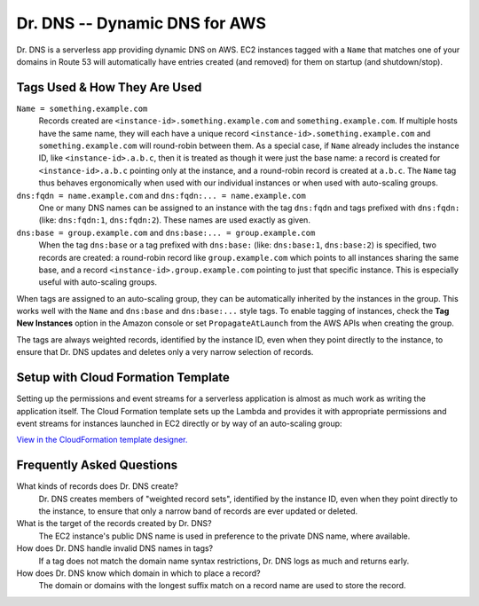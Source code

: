 ==============================
Dr. DNS -- Dynamic DNS for AWS
==============================

Dr. DNS is a serverless app providing dynamic DNS on AWS. EC2 instances tagged
with a ``Name`` that matches one of your domains in Route 53 will automatically
have entries created (and removed) for them on startup (and shutdown/stop).


-----------------------------
Tags Used & How They Are Used
-----------------------------

``Name = something.example.com``
    Records created are ``<instance-id>.something.example.com`` and
    ``something.example.com``. If multiple hosts have the same name, they will
    each have a unique record ``<instance-id>.something.example.com`` and
    ``something.example.com`` will round-robin between them. As a special case,
    if ``Name`` already includes the instance ID, like
    ``<instance-id>.a.b.c``, then it is treated as though it were just the
    base name: a record is created for ``<instance-id>.a.b.c`` pointing only at
    the instance, and a round-robin record is created at ``a.b.c``. The
    ``Name`` tag thus behaves ergonomically when used with our individual
    instances or when used with auto-scaling groups.

``dns:fqdn = name.example.com`` and ``dns:fqdn:... = name.example.com``
    One or many DNS names can be assigned to an instance with the tag
    ``dns:fqdn`` and tags prefixed with ``dns:fqdn:`` (like: ``dns:fqdn:1``,
    ``dns:fqdn:2``). These names are used exactly as given.

``dns:base = group.example.com`` and ``dns:base:... = group.example.com``
    When the tag ``dns:base`` or a tag prefixed with ``dns:base:`` (like:
    ``dns:base:1``, ``dns:base:2``) is specified, two records are created:
    a round-robin record like ``group.example.com`` which points to all
    instances sharing the same base, and a record
    ``<instance-id>.group.example.com`` pointing to just that specific
    instance. This is especially useful with auto-scaling groups.

When tags are assigned to an auto-scaling group, they can be automatically
inherited by the instances in the group. This works well with the ``Name`` and
``dns:base`` and ``dns:base:...`` style tags. To enable tagging of instances,
check the **Tag New Instances** option in the Amazon console or set
``PropagateAtLaunch`` from the AWS APIs when creating the group.

The tags are always weighted records, identified by the instance ID, even when
they point directly to the instance, to ensure that Dr. DNS updates and deletes
only a very narrow selection of records.


-----------------------------------
Setup with Cloud Formation Template
-----------------------------------

Setting up the permissions and event streams for a serverless application is
almost as much work as writing the application itself. The Cloud Formation
template sets up the Lambda and provides it with appropriate permissions and
event streams for instances launched in EC2 directly or by way of an
auto-scaling group:

.. image:: cfn.png
   :target: https://us-west-2.console.aws.amazon.com/cloudformation/designer/home?templateUrl=https://s3-us-west-2.amazonaws.com/s3.drcloud.io/drdns/drdns.template.json

`View in the CloudFormation template designer.`_

.. _View in the CloudFormation template designer.: https://us-west-2.console.aws.amazon.com/cloudformation/designer/home?templateUrl=https://s3-us-west-2.amazonaws.com/s3.drcloud.io/drdns/drdns.template.json


--------------------------
Frequently Asked Questions
--------------------------

What kinds of records does Dr. DNS create?
    Dr. DNS creates members of "weighted record sets", identified by the
    instance ID, even when they point directly to the instance, to ensure that
    only a narrow band of records are ever updated or deleted.

What is the target of the records created by Dr. DNS?
    The EC2 instance's public DNS name is used in preference to the private DNS
    name, where available.

How does Dr. DNS handle invalid DNS names in tags?
    If a tag does not match the domain name syntax restrictions, Dr. DNS logs
    as much and returns early.

How does Dr. DNS know which domain in which to place a record?
    The domain or domains with the longest suffix match on a record name are
    used to store the record.
